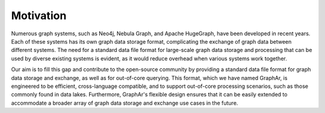 Motivation
===========

Numerous graph systems, 
such as Neo4j, Nebula Graph, and Apache HugeGraph, have been developed in recent years. 
Each of these systems has its own graph data storage format, complicating the exchange of graph data between different systems. 
The need for a standard data file format for large-scale graph data storage and processing that can be used by diverse existing systems is evident, as it would reduce overhead when various systems work together.

Our aim is to fill this gap and contribute to the open-source community by providing a standard data file format for graph data storage and exchange, as well as for out-of-core querying.
This format, which we have named GraphAr, is engineered to be efficient, cross-language compatible, and to support out-of-core processing scenarios, such as those commonly found in data lakes.
Furthermore, GraphAr's flexible design ensures that it can be easily extended to accommodate a broader array of graph data storage and exchange use cases in the future.
